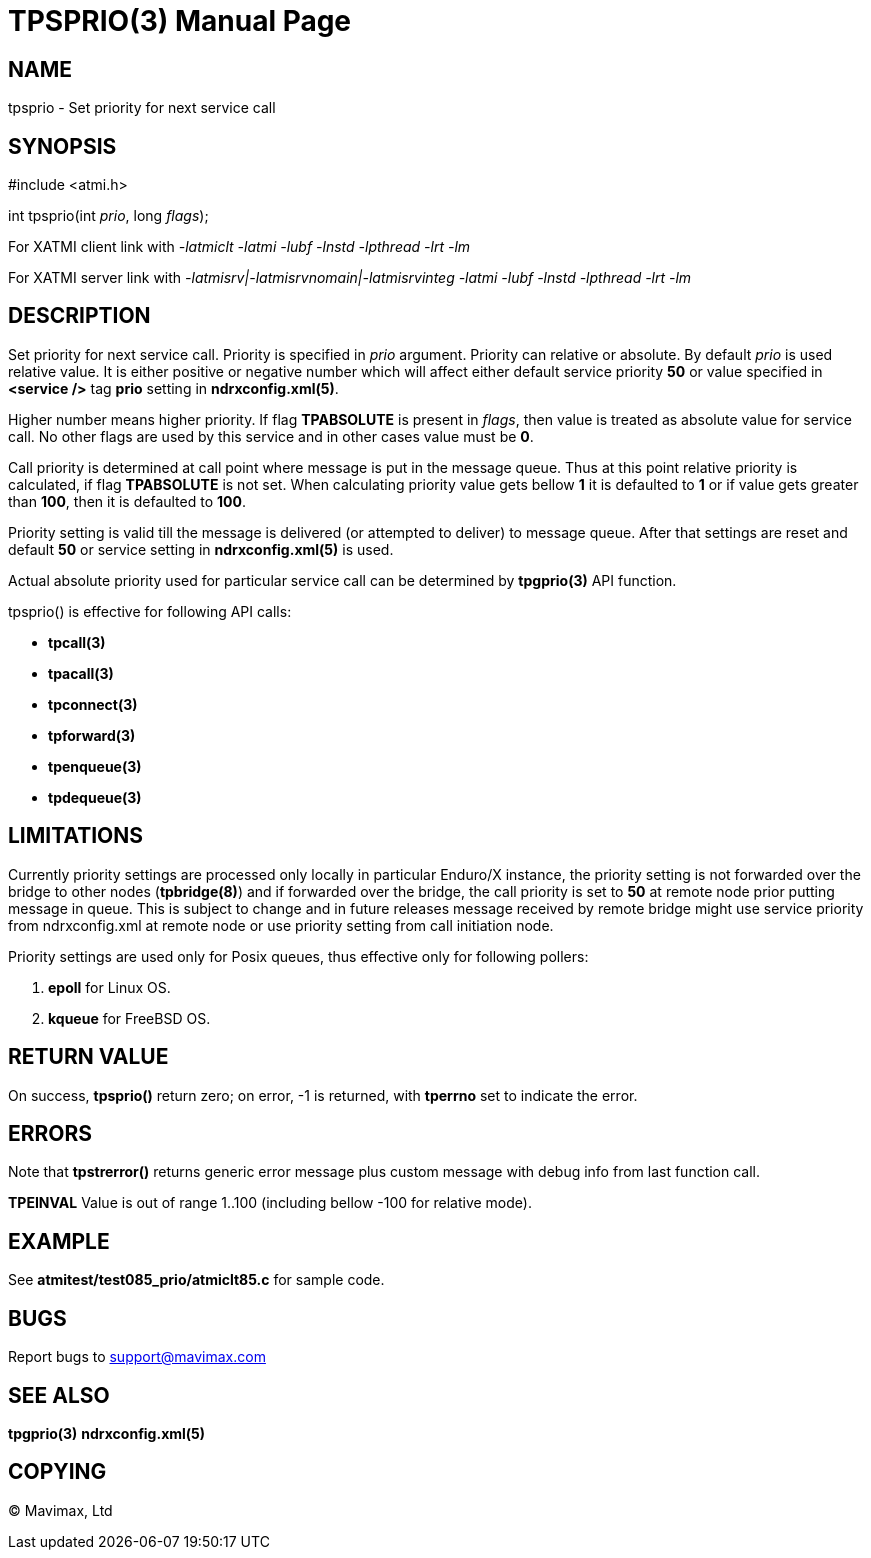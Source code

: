 TPSPRIO(3)
==========
:doctype: manpage


NAME
----
tpsprio - Set priority for next service call


SYNOPSIS
--------
#include <atmi.h>

int tpsprio(int 'prio', long 'flags');

For XATMI client link with '-latmiclt -latmi -lubf -lnstd -lpthread -lrt -lm'

For XATMI server link with '-latmisrv|-latmisrvnomain|-latmisrvinteg -latmi -lubf -lnstd -lpthread -lrt -lm'

DESCRIPTION
-----------
Set priority for next service call. Priority is specified in 'prio' argument.
Priority can relative or absolute. By default 'prio' is used relative value. It
is either positive or negative number which will affect either default service
priority *50* or value specified in *<service />* tag *prio* setting 
in *ndrxconfig.xml(5)*.

Higher number means higher priority. If flag *TPABSOLUTE* is present in 'flags',
then value is treated as absolute value for service call. No other flags are
used by this service and in other cases value must be *0*.

Call priority is determined at call point where message is put in the message queue.
Thus at this point relative priority is calculated, if flag *TPABSOLUTE* is not set.
When calculating priority value gets bellow *1* it is defaulted to *1* or if value gets greater than *100*, then it is defaulted to *100*.

Priority setting is valid till the message is delivered (or attempted to deliver) to
message queue. After that settings are reset and default *50* or service setting in
*ndrxconfig.xml(5)* is used.

Actual absolute priority used for particular service call can be determined by
*tpgprio(3)* API function.

tpsprio() is effective for following API calls:

- *tpcall(3)*

- *tpacall(3)*

- *tpconnect(3)*

- *tpforward(3)*

- *tpenqueue(3)*

- *tpdequeue(3)*


LIMITATIONS
-----------
Currently priority settings are processed only locally in particular Enduro/X instance, the
priority setting is not forwarded over the bridge to other nodes (*tpbridge(8)*)
and if forwarded over the bridge, the call priority is set to *50* at remote node
prior putting message in queue. This is subject to change and in future 
releases message received by remote bridge might use service priority
from ndrxconfig.xml at remote node or use priority setting from call initiation node.

Priority settings are used only for Posix queues, thus effective only for following pollers:

1. *epoll* for Linux OS.

2. *kqueue* for FreeBSD OS.

RETURN VALUE
------------
On success, *tpsprio()* return zero; on error, -1 is returned, with 
*tperrno* set to indicate the error.

ERRORS
------
Note that *tpstrerror()* returns generic error message plus custom message with 
debug info from last function call.

*TPEINVAL* Value is out of range 1..100 (including bellow -100 for relative mode).

EXAMPLE
-------
See *atmitest/test085_prio/atmiclt85.c* for sample code.
    
BUGS
----
Report bugs to support@mavimax.com

SEE ALSO
--------
*tpgprio(3)* *ndrxconfig.xml(5)*

COPYING
-------
(C) Mavimax, Ltd

